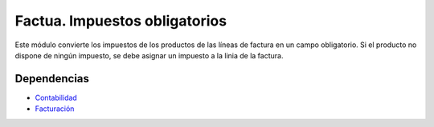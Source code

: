 ==============================
Factua. Impuestos obligatorios
==============================

Este módulo convierte los impuestos de los productos de las líneas de factura
en un campo obligatorio. Si el producto no dispone de ningún impuesto, se debe
asignar un impuesto a la linia de la factura.

Dependencias
------------

* Contabilidad_
* Facturación_

.. _Contabilidad: ../account/index.html
.. _Facturación: ../account_invoice/index.html
